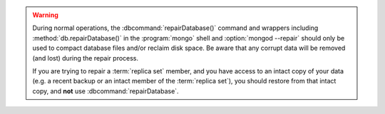 .. warning::

   During normal operations, the :dbcommand:`repairDatabase()` 
   command and wrappers including
   :method:`db.repairDatabase()` in the :program:`mongo` shell and
   :option:`mongod --repair` should only be used to compact database
   files and/or reclaim disk space. Be aware that any corrupt data
   will be removed (and lost) during the repair process.
   
   If you are trying to repair a :term:`replica set` member, and you
   have access to an intact copy of your data (e.g. a recent backup or
   an intact member of the :term:`replica set`), you should restore
   from that intact copy, and **not** use :dbcommand:`repairDatabase`.
